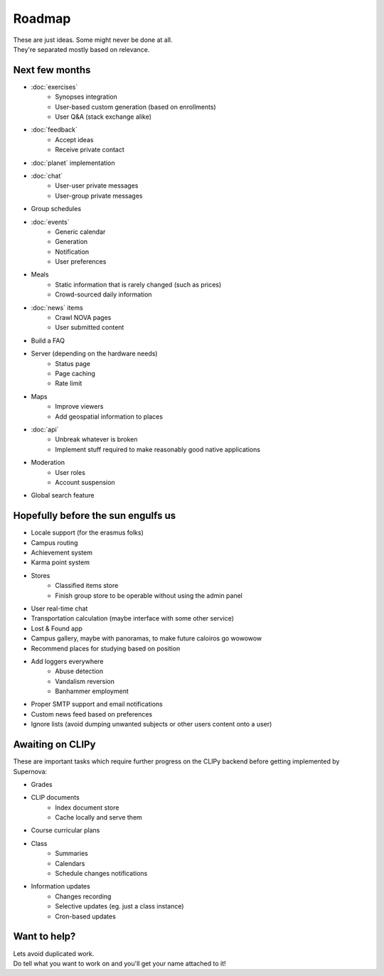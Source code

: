 Roadmap
=======
| These are just ideas. Some might never be done at all.
| They're separated mostly based on relevance.

Next few months
---------------
* :doc:`exercises`
    * Synopses integration
    * User-based custom generation (based on enrollments)
    * User Q&A (stack exchange alike)
* :doc:`feedback`
    * Accept ideas
    * Receive private contact
* :doc:`planet` implementation
* :doc:`chat`
    * User-user private messages
    * User-group private messages
* Group schedules
* :doc:`events`
    * Generic calendar
    * Generation
    * Notification
    * User preferences
* Meals
    * Static information that is rarely changed (such as prices)
    * Crowd-sourced daily information
* :doc:`news` items
    * Crawl NOVA pages
    * User submitted content
* Build a FAQ
* Server (depending on the hardware needs)
    * Status page
    * Page caching
    * Rate limit
* Maps
    * Improve viewers
    * Add geospatial information to places
* :doc:`api`
    * Unbreak whatever is broken
    * Implement stuff required to make reasonably good native applications
* Moderation
    * User roles
    * Account suspension
* Global search feature

Hopefully before the sun engulfs us
-----------------------------------
* Locale support (for the erasmus folks)
* Campus routing
* Achievement system
* Karma point system
* Stores
    * Classified items store
    * Finish group store to be operable without using the admin panel
* User real-time chat
* Transportation calculation (maybe interface with some other service)
* Lost & Found app
* Campus gallery, maybe with panoramas, to make future caloiros go wowowow
* Recommend places for studying based on position
* Add loggers everywhere
    * Abuse detection
    * Vandalism reversion
    * Banhammer employment
* Proper SMTP support and email notifications
* Custom news feed based on preferences
* Ignore lists (avoid dumping unwanted subjects or other users content onto a user)

Awaiting on CLIPy
-----------------
These are important tasks which require further progress on the CLIPy backend before getting implemented by Supernova:

* Grades
* CLIP documents
    * Index document store
    * Cache locally and serve them
* Course curricular plans
* Class
    * Summaries
    * Calendars
    * Schedule changes notifications
* Information updates
    * Changes recording
    * Selective updates (eg. just a class instance)
    * Cron-based updates

Want to help?
-------------
| Lets avoid duplicated work.
| Do tell what you want to work on and you'll get your name attached to it!